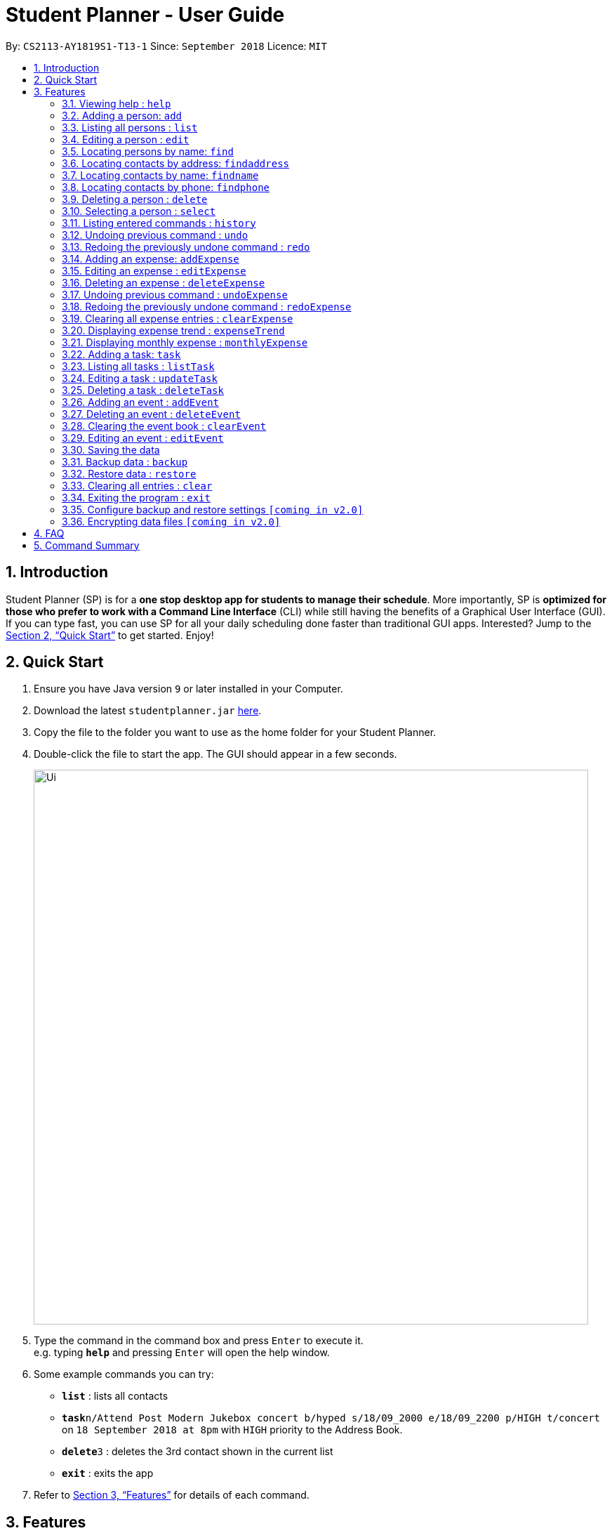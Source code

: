 ﻿= Student Planner - User Guide
:site-section: UserGuide
:toc:
:toc-title:
:toc-placement: preamble
:sectnums:
:imagesDir: images
:stylesDir: stylesheets
:xrefstyle: full
:experimental:
ifdef::env-github[]
:tip-caption: :bulb:
:note-caption: :information_source:
endif::[]
:repoURL: https://github.com/CS2113-AY1819S1-T13-1/main

By: `CS2113-AY1819S1-T13-1`      Since: `September 2018`      Licence: `MIT`

== Introduction

Student Planner (SP) is for a *one stop desktop app for students to manage their schedule*. More importantly, SP is *optimized for those who prefer to work with a Command Line Interface* (CLI) while still having the benefits of a Graphical User Interface (GUI). If you can type fast, you can use SP for all your daily scheduling done faster than traditional GUI apps. Interested? Jump to the <<Quick Start>> to get started. Enjoy!

== Quick Start

.  Ensure you have Java version `9` or later installed in your Computer.
.  Download the latest `studentplanner.jar` link:{repoURL}/releases[here].
.  Copy the file to the folder you want to use as the home folder for your Student Planner.
.  Double-click the file to start the app. The GUI should appear in a few seconds.
+
image::Ui.png[width="790"]
+
.  Type the command in the command box and press kbd:[Enter] to execute it. +
e.g. typing *`help`* and pressing kbd:[Enter] will open the help window.
.  Some example commands you can try:

* *`list`* : lists all contacts
* **`task`**`n/Attend Post Modern Jukebox concert b/hyped s/18/09_2000 e/18/09_2200 p/HIGH t/concert` on `18 September 2018 at 8pm` with `HIGH`
priority to the Address Book.
* **`delete`**`3` : deletes the 3rd contact shown in the current list
* *`exit`* : exits the app

.  Refer to <<Features>> for details of each command.

[[Features]]
== Features

====
*Command Format*

* Words in `UPPER_CASE` are the parameters to be supplied by the user e.g. in `add n/NAME`, `NAME` is a parameter which can be used as `add n/John Doe`.
* Items in square brackets are optional e.g `n/NAME [t/TAG]` can be used as `n/John Doe t/friend` or as `n/John Doe`.
* Items with `…`​ after them can be used multiple times including zero times e.g. `[t/TAG]...` can be used as `{nbsp}` (i.e. 0 times), `t/friend`, `t/friend t/family` etc.
* Parameters can be in any order e.g. if the command specifies `n/NAME d/DATE`, `d/DATE n/NAME` is also acceptable.
====

=== Viewing help : `help`

Format: `help`

=== Adding a person: `add`

Adds a person to the address book +
Format: `add n/NAME p/PHONE_NUMBER e/EMAIL a/ADDRESS [t/TAG]...`

[TIP]
A person can have any number of tags (including 0)

Examples:

* `add n/John Doe p/98765432 e/johnd@example.com a/John street, block 123, #01-01`
* `add n/Betsy Crowe t/friend e/betsycrowe@example.com a/Newgate Prison p/1234567 t/criminal`

=== Listing all persons : `list`

Shows a list of all persons in the address book. +
Format: `list`

=== Editing a person : `edit`

Edits an existing person in the address book. +
Format: `edit INDEX [n/NAME] [p/PHONE] [e/EMAIL] [a/ADDRESS] [t/TAG]...`

****
* Edits the person at the specified `INDEX`. The index refers to the index number shown in the displayed person list. The index *must be a positive integer* 1, 2, 3, ...
* At least one of the optional fields must be provided.
* Existing values will be updated to the input values.
* When editing tags, the existing tags of the person will be removed i.e adding of tags is not cumulative.
* You can remove all the person's tags by typing `t/` without specifying any tags after it.
****

Examples:

* `edit 1 p/91234567 e/johndoe@example.com` +
Edits the phone number and email address of the 1st person to be `91234567` and `johndoe@example.com` respectively.
* `edit 2 n/Betsy Crower t/` +
Edits the name of the 2nd person to be `Betsy Crower` and clears all existing tags.

=== Locating persons by name: `find`

Finds persons whose names contain any of the given keywords. +
Format: `find KEYWORD [MORE_KEYWORDS]`

****
* The search is case insensitive. e.g `hans` will match `Hans`
* The order of the keywords does not matter. e.g. `Hans Bo` will match `Bo Hans`
* Only the name is searched.
* Only full words will be matched e.g. `Han` will not match `Hans`
* Persons matching at least one keyword will be returned (i.e. `OR` search). e.g. `Hans Bo` will return `Hans Gruber`, `Bo Yang`
****

Examples:

* `find John` +
Returns `john` and `John Doe`
* `find Betsy Tim John` +
Returns any person having names `Betsy`, `Tim`, or `John`

=== Locating contacts by address: `findaddress`

Finds contacts whose address or body contain any of the given keywords. +
Format: `findaddress KEYWORD [MORE_KEYWORDS]`

****
* The search is case insensitive. e.g `college` will match `College`
* The order of the keywords does not matter. e.g. `Ave College` will match `College Ave`
* Only the address and body is searched.
* Only full words will be matched e.g. `Colle` will not match `College`
* Contacts matching at least one keyword will be returned (i.e. `OR` search). e.g. `College Tampines` will return all contacts with address containing any of the keywords college or tampines
****

Examples:

* `findaddress College` +
Returns `college` and `College ave e`
* `findaddress college lorong tampines` +
Returns any contacts having an address or body that contains `college`, `lorong`, or `tampines`

=== Locating contacts by name: `findname`

Finds contacts whose name or body contain any of the given keywords. +
Format: `findname KEYWORD [MORE_KEYWORDS]`

****
* The search is case insensitive. e.g `mario` will match `Mario`
* The order of the keywords does not matter. e.g. `Gonzalez Mario` will match `Mario Gonzalez`
* Only the name and body is searched.
* Only full words will be matched e.g. `Gonza` will not match `Gonzalez`
* Contacts matching at least one keyword will be returned (i.e. `OR` search). e.g. `Hans Bo` will return `Hans Gruber`, `Bo Yang`
****

Examples:

* `findname Mario` +
Returns `mario` and `Mario Gonzalez`
* `findname mario alex david` +
Returns any contacts having names or body that contains `mario`, `alex`, or `david`

=== Locating contacts by phone: `findphone`

Finds contacts whose phone number or body contain any of the given keywords. +
Format: `findname KEYWORD [MORE_KEYWORDS]`

****
* Only the phone number and body is searched.
* Only full phone numbers will be matched e.g. `98835` will not match `98835761`
* Contacts matching at least one keyword will be returned (i.e. `OR` search). e.g. `98835761 87438807 ` will return the contacts with phone number 98835761 or 87438807.
****

Examples:

* `findphone 98835761` +
Returns `98835761` and the contact with that phone number
* `findphone 98835761 87438807` +
Returns any contacts having phone number or body that contains `98835761`, or `87438807`

=== Deleting a person : `delete`

Deletes the specified person from the address book. +
Format: `delete INDEX`

****
* Deletes the person at the specified `INDEX`.
* The index refers to the index number shown in the displayed person list.
* The index *must be a positive integer* 1, 2, 3, ...
****

Examples:

* `list` +
`delete 2` +
Deletes the 2nd person in the address book.
* `find Betsy` +
`delete 1` +
Deletes the 1st person in the results of the `find` command.

=== Selecting a person : `select`

Selects the person identified by the index number used in the displayed person list. +
Format: `select INDEX`

****
* Selects the person and loads the Google search page the person at the specified `INDEX`.
* The index refers to the index number shown in the displayed person list.
* The index *must be a positive integer* `1, 2, 3, ...`
****

Examples:

* `list` +
`select 2` +
Selects the 2nd person in the address book.
* `find Betsy` +
`select 1` +
Selects the 1st person in the results of the `find` command.

=== Listing entered commands : `history`

Lists all the commands that you have entered in reverse chronological order. +
Format: `history`

[NOTE]
====
Pressing the kbd:[&uarr;] and kbd:[&darr;] arrows will display the previous and next input respectively in the command box.
====

// tag::undoredo[]
=== Undoing previous command : `undo`

Restores the address book to the state before the previous _undoable_ command was executed. +
Format: `undo`

[NOTE]
====
Undoable commands: those commands that modify the address book's content (`add`, `delete`, `edit` and `clear`).
====

Examples:

* `delete 1` +
`list` +
`undo` (reverses the `delete 1` command) +

* `select 1` +
`list` +
`undo` +
The `undo` command fails as there are no undoable commands executed previously.

* `delete 1` +
`clear` +
`undo` (reverses the `clear` command) +
`undo` (reverses the `delete 1` command) +

=== Redoing the previously undone command : `redo`

Reverses the most recent `undo` command. +
Format: `redo`

Examples:

* `delete 1` +
`undo` (reverses the `delete 1` command) +
`redo` (reapplies the `delete 1` command) +

* `delete 1` +
`redo` +
The `redo` command fails as there are no `undo` commands executed previously.

* `delete 1` +
`clear` +
`undo` (reverses the `clear` command) +
`undo` (reverses the `delete 1` command) +
`redo` (reapplies the `delete 1` command) +
`redo` (reapplies the `clear` command) +
// end::undoredo[]

//@@author ChenSongJian
// tag::expense[]
=== Adding an expense: `addExpense`

Adds an expense to the expense book +
Format: `addExpense c/CATEGORY v/VALUE d/DATE [t/TAG]...`

[TIP]
An expense can have any number of tags (including 0)

****
The expense book is sorted by date, followed by value, and lastly the category. +
The sorted expense book will be displayed once the user adds the expense.
****

Examples:

* `addExpense c/taobao v/1111.11 d/11/11/2018`
* `addExpense c/Lunch v/6.66 d/10/10/2018 t/nomorecaipng t/fishtooexpensive`

=== Editing an expense : `editExpense`

Edits an existing expense in the Expense book. +
Format: `edit INDEX [c/CATEGORY] [v/VALUE] [d/DATE] [t/TAG]...`

****
* Edits the expense at the specified `INDEX`. The index refers to the index number shown in the displayed expense list. The index *must be a positive integer* 1, 2, 3, ...
* At least one of the optional fields must be provided.
* Existing values will be updated to the input values.
* When editing tags, the existing tags of the person will be removed i.e adding of tags is not cumulative.
* You can remove all the expense's tags by typing `t/` without specifying any tags after it.

The expense book is sorted by date, followed by value, and lastly the category. +
The sorted expense book will be displayed once the user edits the expense.
****

Examples:

* `editExpense 1 v/998.00 +
Edits the value of expense of the 1st expense
* `editExpense 2 c/food t/lunch` +
Edits the category of the 2nd person to be `food`, remove the existing tags and add new tag.

=== Deleting an expense : `deleteExpense`

Deletes the specified expense from the expense book. +
Format: `deleteExpense INDEX`

****
* Deletes the expense at the specified `INDEX`.
* The index refers to the index number shown in the displayed expense list.
* The index *must be a positive integer* 1, 2, 3, ...
****

Examples:

* `delete 2` +
Deletes the 2nd expense in the expense book.

=== Undoing previous command : `undoExpense`

Restores the expense book to the state before the previous _undoable_ command was executed. +
Format: `undoExpense`

[NOTE]
====
Undoable commands: those commands that modify the expense book's content (`addExpense`, `deleteExpense`, `editExpense` and `clearExpense`).
====

Examples:

* `deleteExpense 1` +
`undoExpense` (reverses the `deleteExpense 1` command) +

* `expenseTrend` +
`undoExpense` +
The `undoExpense` command fails as there are no undoable commands executed previously.

* `deleteExpense 1` +
`clearExpense` +
`undoExpense` (reverses the `clearExpense` command) +
`undoExpense` (reverses the `deleteExpense 1` command) +

=== Redoing the previously undone command : `redoExpense`

Reverses the most recent `undoExpense` command. +
Format: `redoExpense`

Examples:

* `deleteExpense 1` +
`undoExpense` (reverses the `deleteExpense 1` command) +
`redoExpense` (reapplies the `deleteExpense 1` command) +

* `deleteExpense 1` +
`redoExpense` +
The `redoExpense` command fails as there are no `undoExpense` commands executed previously.

* `deleteExpense 1` +
`clearExpense` +
`undoExpense` (reverses the `clearExpense` command) +
`undoExpense` (reverses the `deleteExpense 1` command) +
`redoExpense` (reapplies the `deleteExpense 1` command) +
`redoExpense` (reapplies the `clearExpense` command)

=== Clearing all expense entries : `clearExpense`

Clears all entries from the expense book. +
Format: `clearExpense

=== Displaying expense trend : `expenseTrend`
Displays a bar chart of the monthly expense value occurred the past 6 months in a new window +
Format: `expenseTrend`

=== Displaying monthly expense : `monthlyExpense`
Displays a pie chart of the expense value for each category occurred in the selected month in a new window +
format: `monthlyExpense MM/YYYY`

****
* Displays the monthly expense for the specified `MM/YYYY`.
* The month *must be a valid month and in MM/YYYY format* 01/0001, 10/2018 ...
****

Examples:

* `monthlyExpense 11/2018` +
Displays the monthly expense data for November 2018 in a new window
// end::expense[]
//@@author

//@@author luhan02
// tag::tasks[]
=== Adding a task: `task`

Adds a task to the schedule planner +
Format: `task n/NAME b/BODY s/START_DATETIME e/END_DATETIME [t/TAG]... p/PRIORITY`

****
* The *BODY* field contains details or remarks of a task.
* A task can only have its start DATE (without specific TIME, *format: DD/MM(_HH:mm))*.
* But its end valid DataTime should contain DATE & TIME *(format: DD/MM_HH:mm)*.
* We only accept February 28th as a valid date, i.e. 28/2 *valid*, 29/2 *invalid*.
* Task priority can only be *HIGH/high*, *MED/med* or *LOW/low*,
****

[TIP]
A task can have any number of tags (including 0).

[NOTE]
By default, the tasks are listed by descending order of priority i.e. HIGH, MED, LOW.

Examples:

* `task n/Submit Assignment b/CG2027 Assign2 s/18/10 e/25/10_14:00 p/HIGH t/Hardcopy`
* `task n/Submit Quiz b/MA1508E Quzi11 s/29/10_00:00 e/4/11_22:00 p/MED t/IVLE`

=== Listing all tasks : `listTask`

Shows a list of all tasks from task book in the student planner according to the deadline (end DateTime). +
Format: `listTask`

=== Editing a task : `updateTask`

Update an existing task in the student planner. +
Format: `updateTask INDEX [n/NAME] [b/BODY] [s/START_DATETIME] [e/END_DATETIME] [t/TAG]... [p/PRIORITY]`

****
* Edits the task at the specified `INDEX`. The index refers to the index number shown in the displayed task list. The index *must be a positive integer* 1, 2, 3, ...
* At least one of the optional fields must be provided.
* Existing values will be updated to the input values.
* When editing tags, the existing tags of the task will be removed i.e adding of tags is not cumulative.
* You can remove all the task's tags by typing `t/` without specifying any tags after it.
****

Examples:

* `updateTask 1 b/Need two pens` +
Edits the body of the 1st task to be `Need two pens`.
* `updateTask 2 t/` +
Edits the 2nd task by clearing all existing tags.

=== Deleting a task : `deleteTask`

Deletes the specified task from the task book in the student planner. +
Format: `deleteTask INDEX`

****
* Deletes the task at the specified `INDEX`.
* The index refers to the index number shown in the displayed task list.
* The index *must be a positive integer* 1, 2, 3, ...
****

Examples:

* `listTask` +
`deleteTask 2` +
Deletes the 2nd task from the task book.
// end::tasks[]
//@@author

//@@author ian-tjahjono
// tag::events[]
=== Adding an event : `addEvent`

Adds an event to the event book +
Format: `addEvent n/NAME s/EVENT DATE t/EVENT TIME [c/CONTACT]...`

****
* `NAME` can contain any number of alphanumeric characters and spaces.
* `DATE` must be of the format DD/MM/YYYY.
* `TIME` must be 4 digits long in the 24-Hour format, eg. 1030.
* A new event will be added to the bottom of the event book, and displayed at the bottom of the events panel.
****

[TIP]
An event can have any number of contacts (including 0).

Examples:
* `addEvent n/Dinner s/11/11/2018 t/1900 c/Alex`
* `addEvent n/Secondary school meetup s/24/10/2018 t/1200 `

=== Deleting an event : `deleteEvent`

Deletes an event from the event book +
Format: `deleteEvent INDEX`

****
* Deletes the event at the specified `INDEX`.
* The index refers to the index number shown in the displayed event list.
* The index *must be a positive integer* 1, 2, 3, ...
****

Examples:
* `deleteEvent 1`

=== Clearing the event book : `clearEvent`

Clears the entire event book +
Format: `clearEvent`

****
* Clears the entire event book and creates a new instance of event book with no entries
****

=== Editing an event : `editEvent`

Edits specific details of the event +
Format: `editEvent INDEX [n/EVENT NAME] [s/EVENT DATE] [t/EVENT TIME] [c/EVENT CONTACTS]...`

****
* Edits an event at the specified `INDEX`
* The index refers to the index number shown in the displayed event list.
* The index *must be a positive integer* 1, 2, 3, ...
****

[TIP]
An edit must consist of at least 1 parameter to edit.

Examples:
* `editEvent 2 t/1900`
* `editEvent 1 n/Watch The Incredibles t/1800`

// end::events[]
//@@author

=== Saving the data

Schedule planner data are saved in the hard disk automatically after any command that changes the data. +
There is no need to save manually.

//@@author QzSG
// tag::databackup[]
=== Backup data : `backup`

Allow user to backup data _locally_ or to online services.

Format: `backup | [GITHUB ACCESS_TOKEN]`

****
* For GitHub online backup, a personal access token must be provided in `ACCESS_TOKEN`
* Proceed to https://github.com/settings/tokens/new[Github Settings] and create a token under
`Personal Access Token`, allow the `gist` scope to allow Gists Creation. The create token is your authentication token
****

image::gettoken.gif[width="800"]
.Sample to show how to obtain Github Authentication Token

Examples:

* `backup` +
Creates a local backup to the backup paths in `preferences.json`.
* `backup github ACCESS_TOKEN_HERE` +
Creates an online backup to GitHub Gists using the provided personal access token.
// end::databackup[]

// tag::datarestore[]
=== Restore data : `restore`

Allow user to restore data backups _locally_ or from online services.

Format: `restore | [Service ACCESS_TOKEN_IF_REQUIRED]`

****
* For GitHub online restore, access token is not required! It is only required to create the secret gist during backup process
****

Examples:

* `restore` +
Restores Student Planner data using local backups in backup paths inside `preferences.json`.
* `restore github` +
Restores Student Planner data on GitHub Gists.

****
* An failure message will be shown if no prior backups were made before restore command is used
* If that happens, do proceed to first create a backup using `backup` command.
****
//@@author

=== Clearing all entries : `clear`

Clears all entries from the schedule planner. +
Format: `clear`

=== Exiting the program : `exit`

Exits the program. +
Format: `exit`

=== Configure backup and restore settings `[coming in v2.0]`
Allow user to configure backup settings (configure and save cloud services authentication tokens like GitHub gists or Google Drive, backup location) by calling `backup doctor`

// end::datarestore[]

// tag::dataencryption[]
=== Encrypting data files `[coming in v2.0]`

Allow user to enable encryption by calling `encrypt p/PASSWORD` +
Application will prompt for decryption password if encryption is enabled
// end::dataencryption[]

== FAQ

*Q*: How do I transfer my data to another Computer? +
*A*: Install the app in the other computer and overwrite the empty data file it creates with the file that contains the data of your previous schedule planner folder.
Alternatively you can perform a backup to a supported online service like GitHub and restore form another computer after changing the relevant gist ids in your preferences.json file

== Command Summary

* *Add* `add n/NAME [b/BODY] [s/START_DATETIME] [e/END_DATETIME] [t/TAG]... [p/PRIORITY]` +
e.g. `add n/Attend PostModern JukeBox concert e/180918_2000 p/HIGH`
* *Clear* : `clear`
* *Delete* : `delete INDEX` +
e.g. `delete 3`
* *Edit* : `edit INDEX [n/NAME] [b/BODY] [s/START_DATETIME] [e/END_DATETIME] [t/TAG]…​ [p/PRIORITY]` +
e.g. `edit 2 n/Buy fruits e/010119_0700`
* *Find* : `find KEYWORD [MORE_KEYWORDS]` +
e.g. `find pen Apple`
* *List* : `list`
* *Help* : `help`
e.g.`select 2`
* *History* : `history`
* *Undo* : `undo`
* *Redo* : `redo`
//@@author QzSG
* *Backup* : `backup | [GITHUB ACCESS_TOKEN]`
e.g. `backup GITHUB MY_ACCESS_TOKEN`
* *Restore* : `restore | [SERVICE ACCESS_TOKEN]`
e.g. `restore GITHUB`

//@@author ChenSongJian
* *AddExpense* : `addExpense c/CATEGORY v/VALUE d/DATE [t/TAG]...` +
e.g. `addExpense c/Food v/11.11 d/11/11/2018 t/KFC t/lunch t/fat`
* *ClearExpense* : `clearExpense`
* *DeleteExpense* : `deleteExpense INDEX` +
e.g. `deleteExpense 3`
* *EditExpense* : `editExpense INDEX [c/CATEGORY] [v/VALUE] [d/DATE] [t/TAG]...` +
e.g. `editExpense 2 c/Travel v/998.00`
* *UndoExpense* : `undoExpense`
* *RedoExpense* : `redoExpense`
* *ExpenseTrend* : `expenseTrend`
* *MonthlyExpense* : `monthlyExpense MM/YYYY` +
e.g. `monthlyExpense 11/2018`
//@@author
//@@author luhan02
* *AddTask* : `task n/NAME b/BODY s/START_DATETIME e/END_DATETIME [t/TAG]... p/PRIORITY` +
e.g. `task n/Submit Assignment b/CG2027 Assign2 s/18/10 e/25/10_14:00 p/HIGH t/Hardcopy`
* *ListTask* : `listTask`
* *EditTask* : `updateTask INDEX [n/NAME] [b/BODY] [s/START_DATETIME] [e/END_DATETIME] [t/TAG]... [p/PRIORITY]` +
e.g. `updateTask 2`
* *DeleteTask* : `deleteTask INDEX` +
e.g. `deleteTask 2 `
//@@author
//@@author ian-tjahjono
* *AddEvent* : `addEvent n/NAME s/EVENT DATE t/EVENT TIME [c/EVENT CONTACTS]...` +
e.g. `addEvent n/Movie s/18/10/2018 t/1800 c/John`
* *DeleteEvent* : `deleteEvent`
e.g. `deleteEvent 1`
* *EditEvent* : `editEvent INDEX [n/NAME] [s/EVENT DATE] [t/EVENT TIME] [c/EVENT CONTACTS]...` +
e.g. `editEvent 1 t/1800`
* *ClearEvent* : `clearEvent` +
e.g. `clearEvent`
//@@author
